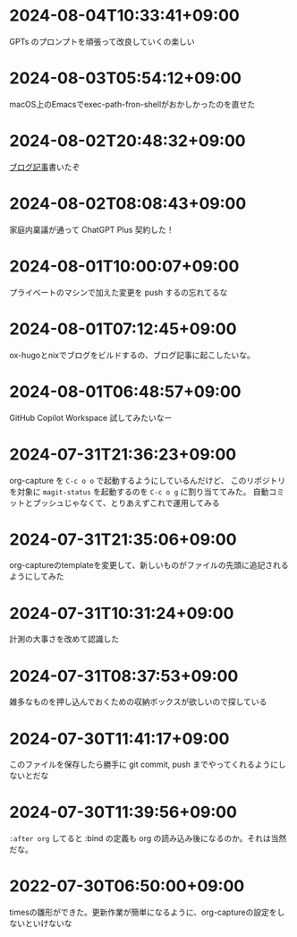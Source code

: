 #+HUGO_SECTION: microposts
#+HUGO_AUTO_SET_LASTMOD: nil
#+HUGO_LOCALE: ja

* 2024-08-04T10:33:41+09:00
:PROPERTIES:
:EXPORT_DATE: 2024-08-04T10:33:41+09:00
:EXPORT_FILE_NAME: ebc46733-d2cb-4143-9b49-d72304fa7f08
:END:

GPTs のプロンプトを頑張って改良していくの楽しい

* 2024-08-03T05:54:12+09:00
:PROPERTIES:
:EXPORT_DATE: 2024-08-03T05:54:12+09:00
:EXPORT_FILE_NAME: 89871226-a698-4215-846e-3e0856fa31c8
:END:

macOS上のEmacsでexec-path-fron-shellがおかしかったのを直せた

* 2024-08-02T20:48:32+09:00
:PROPERTIES:
:EXPORT_DATE: 2024-08-02T20:48:32+09:00
:EXPORT_FILE_NAME: 710bf72e-09ff-4b95-827b-2391a71496cb
:END:

[[https://warashi.dev/posts/d979a10f-58e7-40d0-b86e-a52dd8b096ba/][ブログ記事]]書いたぞ


* 2024-08-02T08:08:43+09:00
:PROPERTIES:
:EXPORT_DATE: 2024-08-02T08:08:43+09:00
:EXPORT_FILE_NAME: d58aaa87-bdc1-4b39-9158-c7b55df50473
:END:

家庭内稟議が通って ChatGPT Plus 契約した！

* 2024-08-01T10:00:07+09:00
:PROPERTIES:
:EXPORT_DATE: 2024-08-01T10:00:07+09:00
:EXPORT_FILE_NAME: 73fc07a8-c4dc-4ebf-9285-bbd3d4b1e2b0
:END:

プライベートのマシンで加えた変更を push するの忘れてるな

* 2024-08-01T07:12:45+09:00
:PROPERTIES:
:EXPORT_DATE: 2024-08-01T07:12:45+09:00
:EXPORT_FILE_NAME: 33e7901f-8c23-43f6-be2f-2a1931a0c9b2
:END:

ox-hugoとnixでブログをビルドするの、ブログ記事に起こしたいな。

* 2024-08-01T06:48:57+09:00
:PROPERTIES:
:EXPORT_DATE: 2024-08-01T06:48:57+09:00
:EXPORT_FILE_NAME: 0ab70bcd-44d7-4fdd-87e3-bd64bd51b320
:END:

GitHub Copilot Workspace 試してみたいなー

* 2024-07-31T21:36:23+09:00
:PROPERTIES:
:EXPORT_DATE: 2024-07-31T21:36:23+09:00
:EXPORT_FILE_NAME: b432e25a-f3ec-4af5-bd30-b16092100afd
:END:

org-capture を ~C-c o o~ で起動するようにしているんだけど、 このリポジトリを対象に ~magit-status~ を起動するのを ~C-c o g~ に割り当ててみた。
自動コミットとプッシュじゃなくて、とりあえずこれで運用してみる

* 2024-07-31T21:35:06+09:00
:PROPERTIES:
:EXPORT_DATE: 2024-07-31T21:35:06+09:00
:EXPORT_FILE_NAME: 8f7a611e-9f73-4ad1-a79d-2009fe7a480e
:END:

org-captureのtemplateを変更して、新しいものがファイルの先頭に追記されるようにしてみた

* 2024-07-31T10:31:24+09:00
:PROPERTIES:
:EXPORT_DATE: 2024-07-31T10:31:24+09:00
:EXPORT_FILE_NAME: 019e316d-c516-4c26-b5c8-bf50a86ef1dd
:END:

計測の大事さを改めて認識した

* 2024-07-31T08:37:53+09:00
:PROPERTIES:
:EXPORT_DATE: 2024-07-31T08:37:53+09:00
:EXPORT_FILE_NAME: 86104de1-2ac3-416f-b775-895fdac195f4
:END:

雑多なものを押し込んでおくための収納ボックスが欲しいので探している

* 2024-07-30T11:41:17+09:00
:PROPERTIES:
:EXPORT_DATE: 2024-07-30T11:41:17+09:00
:EXPORT_FILE_NAME: 6e847ec5-1c93-43f1-83d6-4ce79a8b16ef
:END:

このファイルを保存したら勝手に git commit, push までやってくれるようにしないとだな

* 2024-07-30T11:39:56+09:00
:PROPERTIES:
:EXPORT_DATE: 2024-07-30T11:39:56+09:00
:EXPORT_FILE_NAME: eb934077-6fc7-49c5-a291-8397137e51df
:END:

~:after org~ してると :bind の定義も org の読み込み後になるのか。それは当然だな。

* 2022-07-30T06:50:00+09:00
:PROPERTIES:
:EXPORT_DATE: 2022-07-30T06:50:00+09:00
:EXPORT_FILE_NAME: 9e7af05b-cfb0-4569-a141-514e7545ae52
:END:

timesの雛形ができた。更新作業が簡単になるように、org-captureの設定をしないといけないな
